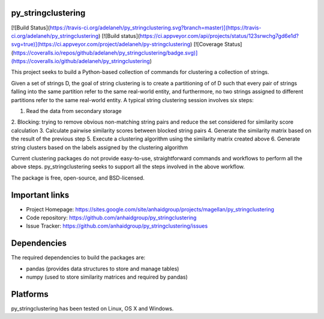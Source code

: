 py_stringclustering
=================

[![Build Status](https://travis-ci.org/adelaneh/py_stringclustering.svg?branch=master)](https://travis-ci.org/adelaneh/py_stringclustering)
[![Build status](https://ci.appveyor.com/api/projects/status/123srwchg7gd6e1d?svg=true)](https://ci.appveyor.com/project/adelaneh/py-stringclustering)
[![Coverage Status](https://coveralls.io/repos/github/adelaneh/py_stringclustering/badge.svg)](https://coveralls.io/github/adelaneh/py_stringclustering)


This project seeks to build a Python-based collection of commands for clustering 
a collection of strings.

Given a set of strings D, the goal of
string clustering is to create a partitioning of of D such that every pair of strings 
falling into the same partition refer to the same real-world entity, and furthermore, 
no two strings assigned to different partitions refer to the same real-world entity. 
A typical string clustering session involves six steps:

1. Read the data from secondary storage
2. Blocking: trying to remove obvious non-matching string pairs and reduce the set 
considered for similarity score calculation
3. Calculate pairwise similarity scores between blocked string pairs
4. Generate the similarity matrix based on the result of the previous step
5. Execute a clustering algorithm using the similarity matrix created above
6. Generate string clusters based on the labels assigned by the clustering algorithm

Current clustering packages do not provide easy-to-use, straightforward commands and workflows 
to perform all the above steps. py_stringclustering seeks to support all the steps involved in 
the above workflow.

The package is free, open-source, and BSD-licensed.

Important links
===============

* Project Homepage: https://sites.google.com/site/anhaidgroup/projects/magellan/py_stringclustering
* Code repository: https://github.com/anhaidgroup/py_stringclustering
* Issue Tracker: https://github.com/anhaidgroup/py_stringclustering/issues

Dependencies
============

The required dependencies to build the packages are:

* pandas (provides data structures to store and manage tables)
* numpy (used to store similarity matrices and required by pandas)


Platforms
=========

py_stringclustering has been tested on Linux, OS X and Windows.
